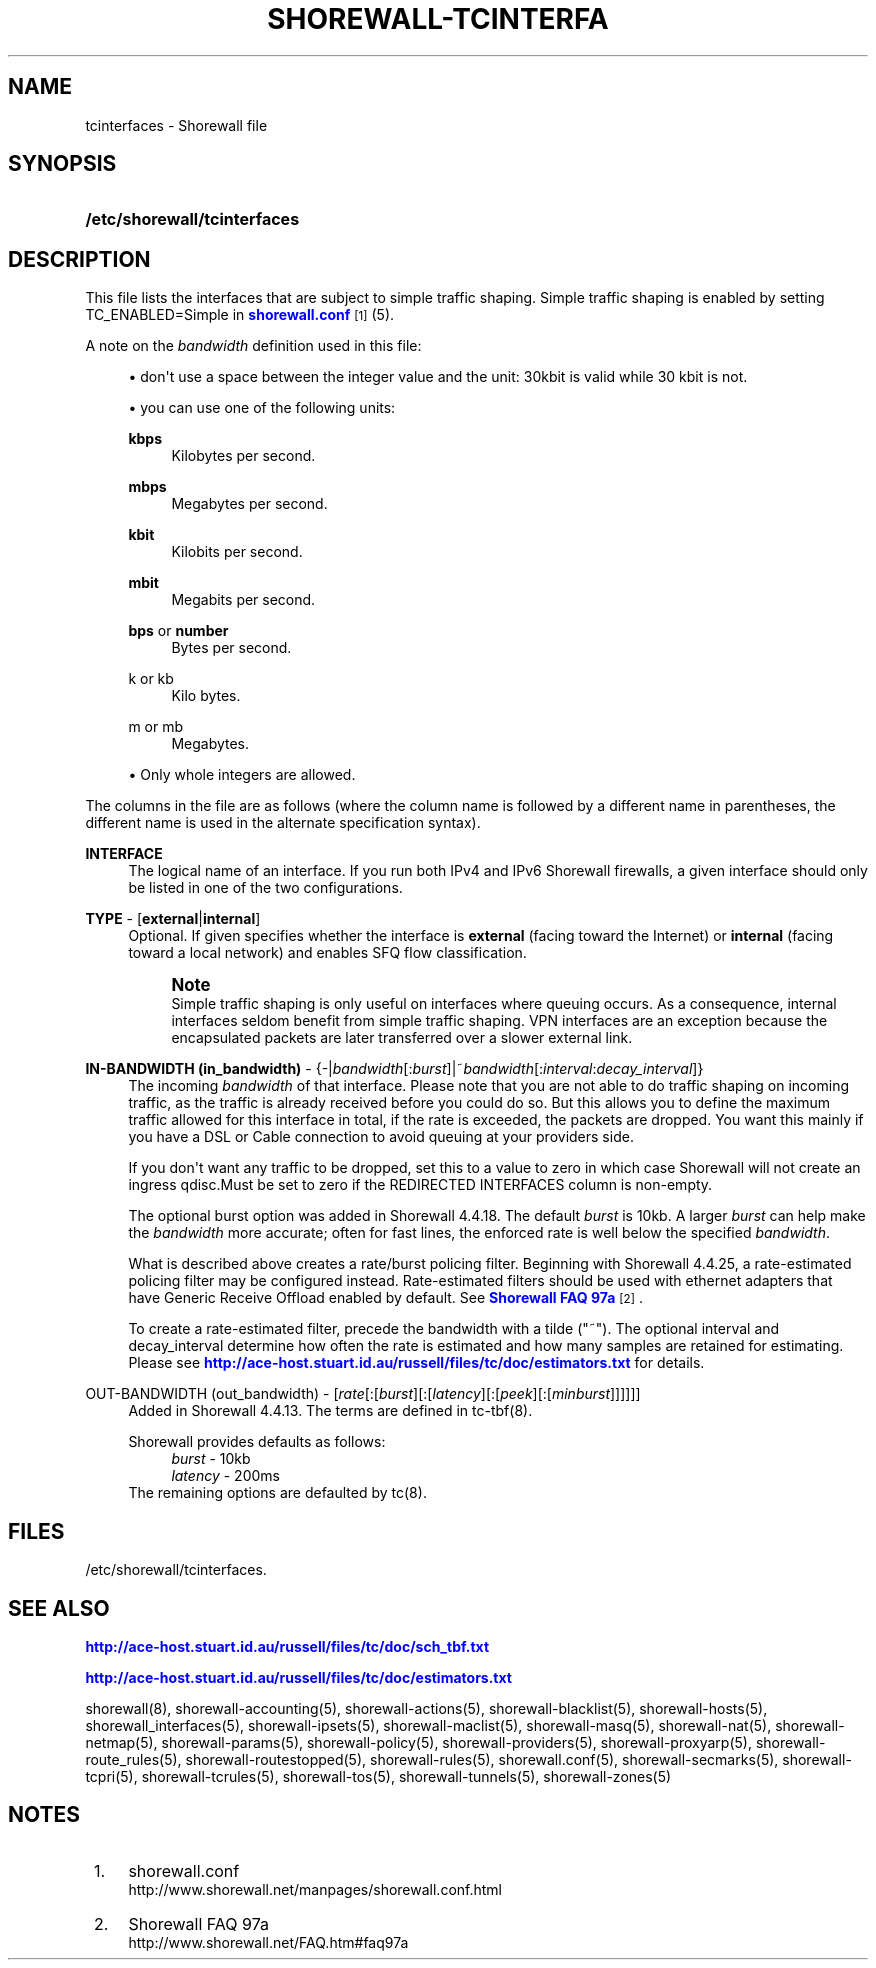 '\" t
.\"     Title: shorewall-tcinterfaces
.\"    Author: [FIXME: author] [see http://docbook.sf.net/el/author]
.\" Generator: DocBook XSL Stylesheets v1.75.2 <http://docbook.sf.net/>
.\"      Date: 11/11/2011
.\"    Manual: [FIXME: manual]
.\"    Source: [FIXME: source]
.\"  Language: English
.\"
.TH "SHOREWALL\-TCINTERFA" "5" "11/11/2011" "[FIXME: source]" "[FIXME: manual]"
.\" -----------------------------------------------------------------
.\" * Define some portability stuff
.\" -----------------------------------------------------------------
.\" ~~~~~~~~~~~~~~~~~~~~~~~~~~~~~~~~~~~~~~~~~~~~~~~~~~~~~~~~~~~~~~~~~
.\" http://bugs.debian.org/507673
.\" http://lists.gnu.org/archive/html/groff/2009-02/msg00013.html
.\" ~~~~~~~~~~~~~~~~~~~~~~~~~~~~~~~~~~~~~~~~~~~~~~~~~~~~~~~~~~~~~~~~~
.ie \n(.g .ds Aq \(aq
.el       .ds Aq '
.\" -----------------------------------------------------------------
.\" * set default formatting
.\" -----------------------------------------------------------------
.\" disable hyphenation
.nh
.\" disable justification (adjust text to left margin only)
.ad l
.\" -----------------------------------------------------------------
.\" * MAIN CONTENT STARTS HERE *
.\" -----------------------------------------------------------------
.SH "NAME"
tcinterfaces \- Shorewall file
.SH "SYNOPSIS"
.HP \w'\fB/etc/shorewall/tcinterfaces\fR\ 'u
\fB/etc/shorewall/tcinterfaces\fR
.SH "DESCRIPTION"
.PP
This file lists the interfaces that are subject to simple traffic shaping\&. Simple traffic shaping is enabled by setting TC_ENABLED=Simple in
\m[blue]\fBshorewall\&.conf\fR\m[]\&\s-2\u[1]\d\s+2(5)\&.
.PP
A note on the
\fIbandwidth\fR
definition used in this file:
.sp
.RS 4
.ie n \{\
\h'-04'\(bu\h'+03'\c
.\}
.el \{\
.sp -1
.IP \(bu 2.3
.\}
don\*(Aqt use a space between the integer value and the unit: 30kbit is valid while 30 kbit is not\&.
.RE
.sp
.RS 4
.ie n \{\
\h'-04'\(bu\h'+03'\c
.\}
.el \{\
.sp -1
.IP \(bu 2.3
.\}
you can use one of the following units:
.PP
\fBkbps\fR
.RS 4
Kilobytes per second\&.
.RE
.PP
\fBmbps\fR
.RS 4
Megabytes per second\&.
.RE
.PP
\fBkbit\fR
.RS 4
Kilobits per second\&.
.RE
.PP
\fBmbit\fR
.RS 4
Megabits per second\&.
.RE
.PP
\fBbps\fR or \fBnumber\fR
.RS 4
Bytes per second\&.
.RE
.PP
k or kb
.RS 4
Kilo bytes\&.
.RE
.PP
m or mb
.RS 4
Megabytes\&.
.RE
.RE
.sp
.RS 4
.ie n \{\
\h'-04'\(bu\h'+03'\c
.\}
.el \{\
.sp -1
.IP \(bu 2.3
.\}
Only whole integers are allowed\&.
.RE
.PP
The columns in the file are as follows (where the column name is followed by a different name in parentheses, the different name is used in the alternate specification syntax)\&.
.PP
\fBINTERFACE\fR
.RS 4
The logical name of an interface\&. If you run both IPv4 and IPv6 Shorewall firewalls, a given interface should only be listed in one of the two configurations\&.
.RE
.PP
\fBTYPE\fR \- [\fBexternal\fR|\fBinternal\fR]
.RS 4
Optional\&. If given specifies whether the interface is
\fBexternal\fR
(facing toward the Internet) or
\fBinternal\fR
(facing toward a local network) and enables SFQ flow classification\&.
.if n \{\
.sp
.\}
.RS 4
.it 1 an-trap
.nr an-no-space-flag 1
.nr an-break-flag 1
.br
.ps +1
\fBNote\fR
.ps -1
.br
Simple traffic shaping is only useful on interfaces where queuing occurs\&. As a consequence, internal interfaces seldom benefit from simple traffic shaping\&. VPN interfaces are an exception because the encapsulated packets are later transferred over a slower external link\&.
.sp .5v
.RE
.RE
.PP
\fBIN\-BANDWIDTH (in_bandwidth)\fR \- {\-|\fIbandwidth\fR[:\fIburst\fR]|~\fIbandwidth\fR[:\fIinterval\fR:\fIdecay_interval\fR]}
.RS 4
The incoming
\fIbandwidth\fR
of that interface\&. Please note that you are not able to do traffic shaping on incoming traffic, as the traffic is already received before you could do so\&. But this allows you to define the maximum traffic allowed for this interface in total, if the rate is exceeded, the packets are dropped\&. You want this mainly if you have a DSL or Cable connection to avoid queuing at your providers side\&.
.sp
If you don\*(Aqt want any traffic to be dropped, set this to a value to zero in which case Shorewall will not create an ingress qdisc\&.Must be set to zero if the REDIRECTED INTERFACES column is non\-empty\&.
.sp
The optional burst option was added in Shorewall 4\&.4\&.18\&. The default
\fIburst\fR
is 10kb\&. A larger
\fIburst\fR
can help make the
\fIbandwidth\fR
more accurate; often for fast lines, the enforced rate is well below the specified
\fIbandwidth\fR\&.
.sp
What is described above creates a rate/burst policing filter\&. Beginning with Shorewall 4\&.4\&.25, a rate\-estimated policing filter may be configured instead\&. Rate\-estimated filters should be used with ethernet adapters that have Generic Receive Offload enabled by default\&. See
\m[blue]\fBShorewall FAQ 97a\fR\m[]\&\s-2\u[2]\d\s+2\&.
.sp
To create a rate\-estimated filter, precede the bandwidth with a tilde ("~")\&. The optional interval and decay_interval determine how often the rate is estimated and how many samples are retained for estimating\&. Please see
\m[blue]\fBhttp://ace\-host\&.stuart\&.id\&.au/russell/files/tc/doc/estimators\&.txt\fR\m[]
for details\&.
.RE
.PP
OUT\-BANDWIDTH (out_bandwidth) \- [\fIrate\fR[:[\fIburst\fR][:[\fIlatency\fR][:[\fIpeek\fR][:[\fIminburst\fR]]]]]]
.RS 4
Added in Shorewall 4\&.4\&.13\&. The terms are defined in tc\-tbf(8)\&.
.sp
Shorewall provides defaults as follows:
.RS 4
\fIburst\fR \- 10kb
.RE
.RS 4
\fIlatency\fR \- 200ms
.RE
The remaining options are defaulted by tc(8)\&.
.RE
.SH "FILES"
.PP
/etc/shorewall/tcinterfaces\&.
.SH "SEE ALSO"
.PP
\m[blue]\fBhttp://ace\-host\&.stuart\&.id\&.au/russell/files/tc/doc/sch_tbf\&.txt\fR\m[]
.PP
\m[blue]\fBhttp://ace\-host\&.stuart\&.id\&.au/russell/files/tc/doc/estimators\&.txt\fR\m[]
.PP
shorewall(8), shorewall\-accounting(5), shorewall\-actions(5), shorewall\-blacklist(5), shorewall\-hosts(5), shorewall_interfaces(5), shorewall\-ipsets(5), shorewall\-maclist(5), shorewall\-masq(5), shorewall\-nat(5), shorewall\-netmap(5), shorewall\-params(5), shorewall\-policy(5), shorewall\-providers(5), shorewall\-proxyarp(5), shorewall\-route_rules(5), shorewall\-routestopped(5), shorewall\-rules(5), shorewall\&.conf(5), shorewall\-secmarks(5), shorewall\-tcpri(5), shorewall\-tcrules(5), shorewall\-tos(5), shorewall\-tunnels(5), shorewall\-zones(5)
.SH "NOTES"
.IP " 1." 4
shorewall.conf
.RS 4
\%http://www.shorewall.net/manpages/shorewall.conf.html
.RE
.IP " 2." 4
Shorewall FAQ 97a
.RS 4
\%http://www.shorewall.net/FAQ.htm#faq97a
.RE
